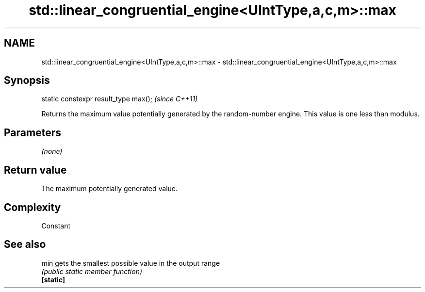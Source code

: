.TH std::linear_congruential_engine<UIntType,a,c,m>::max 3 "2020.03.24" "http://cppreference.com" "C++ Standard Libary"
.SH NAME
std::linear_congruential_engine<UIntType,a,c,m>::max \- std::linear_congruential_engine<UIntType,a,c,m>::max

.SH Synopsis

  static constexpr result_type max();  \fI(since C++11)\fP

  Returns the maximum value potentially generated by the random-number engine. This value is one less than modulus.

.SH Parameters

  \fI(none)\fP

.SH Return value

  The maximum potentially generated value.

.SH Complexity

  Constant

.SH See also



  min      gets the smallest possible value in the output range
           \fI(public static member function)\fP
  \fB[static]\fP




